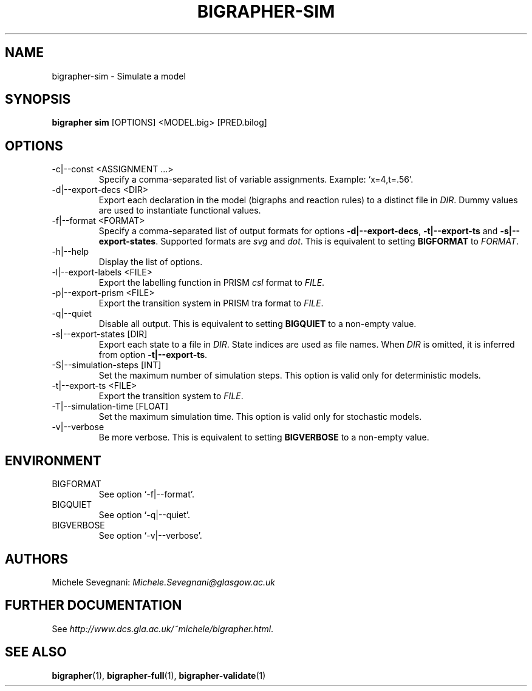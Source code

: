 .TH "BIGRAPHER\-SIM" 1 "" "BigraphER 0.7.0" "BigraphER Manual"

.SH NAME
bigrapher\-sim - Simulate a model

.SH SYNOPSIS
.P
.B bigrapher sim
[OPTIONS] <MODEL.big> [PRED.bilog]

.SH OPTIONS
.PP
.IP "\-c|\-\-const <ASSIGNMENT ...>"
Specify a comma\-separated list of variable assignments. Example: `x=4,t=.56'.
.IP "\-d|\-\-export\-decs <DIR>"
Export each declaration in the model (bigraphs and reaction rules) to a distinct file in
.IR DIR .
Dummy values are used to instantiate functional values.
.IP "\-f|\-\-format <FORMAT>"
Specify a comma\-separated list of output formats for options
.BR \-d|\-\-export\-decs ,
.BR \-t|\-\-export\-ts
and
.BR \-s|\-\-export\-states .
Supported formats are
.I svg
and
.IR dot .
This is equivalent to setting
.B BIGFORMAT
to
.IR FORMAT .   
.IP "\-h|\-\-help"
Display the list of options.
.IP "\-l|\-\-export\-labels <FILE>"
Export the labelling function in PRISM
.I csl
format to
.IR FILE .
.IP "\-p|\-\-export\-prism <FILE>"
Export the transition system in PRISM tra format to
.IR FILE .
.IP "\-q|\-\-quiet"
Disable all output. This is equivalent to setting
.B BIGQUIET
to a non\-empty value.
.IP "\-s|\-\-export\-states [DIR]"
Export each state to a file in
.IR DIR .
State indices are used as file names. When
.I DIR
is omitted, it is inferred from option
.BR \-t|\-\-export\-ts .
.IP "\-S|\-\-simulation\-steps [INT]"
Set the maximum number of simulation steps. This option is valid only for deterministic models.
.IP "\-t|\-\-export\-ts <FILE>"
Export the transition system to
.IR FILE .
.IP "\-T|\-\-simulation\-time [FLOAT]"
Set the maximum simulation time. This option is valid only for stochastic models.
.IP "\-v|\-\-verbose"
Be more verbose. This is equivalent to setting
.B BIGVERBOSE
to a non\-empty value.

.SH ENVIRONMENT
.PP
.IP BIGFORMAT
See option `\-f|\-\-format'.
.IP BIGQUIET
See option `\-q|\-\-quiet'.
.IP BIGVERBOSE
See option `\-v|\-\-verbose'.

.SH AUTHORS
.PP
Michele Sevegnani: \fIMichele\.Sevegnani@glasgow\.ac\.uk\fR

.SH FURTHER DOCUMENTATION
.PP
See \fIhttp://www\.dcs\.gla\.ac\.uk/~michele/bigrapher\.html\fR.

.SH SEE ALSO
.PP
.BR bigrapher (1), 
.BR bigrapher\-full (1),
.BR bigrapher\-validate (1)
